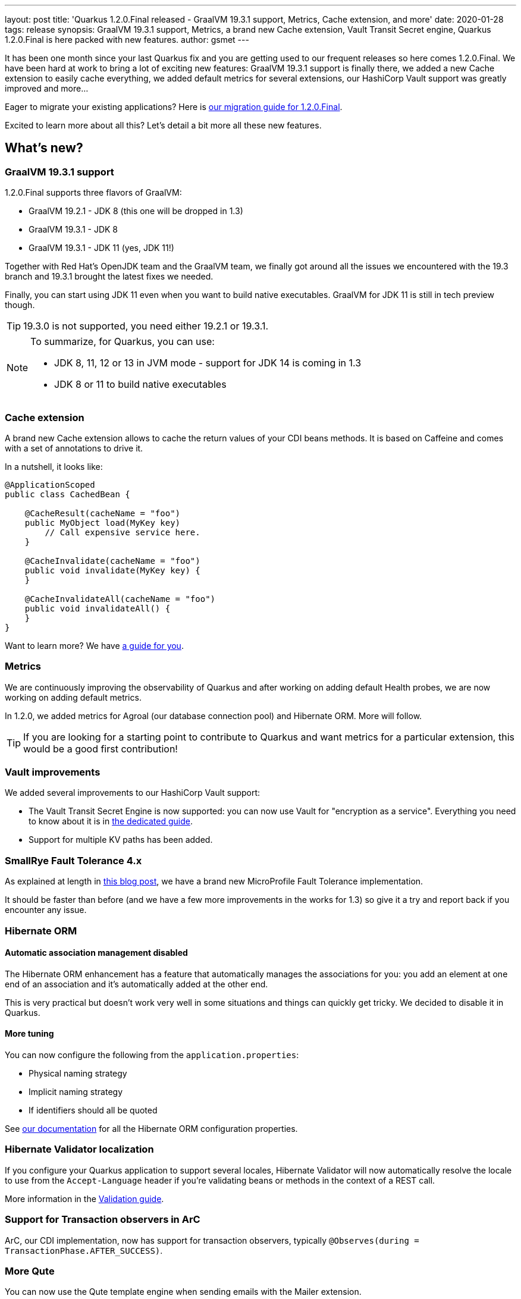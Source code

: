 ---
layout: post
title: 'Quarkus 1.2.0.Final released - GraalVM 19.3.1 support, Metrics, Cache extension, and more'
date: 2020-01-28
tags: release
synopsis: GraalVM 19.3.1 support, Metrics, a brand new Cache extension, Vault Transit Secret engine, Quarkus 1.2.0.Final is here packed with new features.
author: gsmet
---

It has been one month since your last Quarkus fix and you are getting used to our frequent releases so here comes 1.2.0.Final.
We have been hard at work to bring a lot of exciting new features:
GraalVM 19.3.1 support is finally there,
we added a new Cache extension to easily cache everything,
we added default metrics for several extensions,
our HashiCorp Vault support was greatly improved and more...

Eager to migrate your existing applications? Here is https://github.com/quarkusio/quarkus/wiki/Migration-Guide-1.2[our migration guide for 1.2.0.Final].

Excited to learn more about all this? Let's detail a bit more all these new features.

== What's new?

=== GraalVM 19.3.1 support

1.2.0.Final supports three flavors of GraalVM:

 * GraalVM 19.2.1 - JDK 8 (this one will be dropped in 1.3)
 * GraalVM 19.3.1 - JDK 8
 * GraalVM 19.3.1 - JDK 11 (yes, JDK 11!)

Together with Red Hat's OpenJDK team and the GraalVM team, we finally got around all the issues we encountered with the 19.3 branch and 19.3.1 brought the latest fixes we needed.

Finally, you can start using JDK 11 even when you want to build native executables.
GraalVM for JDK 11 is still in tech preview though.

[TIP]
====
19.3.0 is not supported, you need either 19.2.1 or 19.3.1.
====

[NOTE]
====
To summarize, for Quarkus, you can use:

 * JDK 8, 11, 12 or 13 in JVM mode - support for JDK 14 is coming in 1.3
 * JDK 8 or 11 to build native executables
====

=== Cache extension

A brand new Cache extension allows to cache the return values of your CDI beans methods.
It is based on Caffeine and comes with a set of annotations to drive it.

In a nutshell, it looks like:

[source, java]
----
@ApplicationScoped
public class CachedBean {

    @CacheResult(cacheName = "foo")
    public MyObject load(MyKey key)
        // Call expensive service here.
    }

    @CacheInvalidate(cacheName = "foo")
    public void invalidate(MyKey key) {
    }

    @CacheInvalidateAll(cacheName = "foo")
    public void invalidateAll() {
    }
}
----

Want to learn more? We have link:/guides/cache[a guide for you].

=== Metrics

We are continuously improving the observability of Quarkus and after working on adding default Health probes, we are now working on adding default metrics.

In 1.2.0, we added metrics for Agroal (our database connection pool) and Hibernate ORM.
More will follow.

[TIP]
====
If you are looking for a starting point to contribute to Quarkus and want metrics for a particular extension, this would be a good first contribution!
====

=== Vault improvements

We added several improvements to our HashiCorp Vault support:

 * The Vault Transit Secret Engine is now supported: you can now use Vault for "encryption as a service".
   Everything you need to know about it is in link:/guides/vault-transit[the dedicated guide].
 * Support for multiple KV paths has been added.

=== SmallRye Fault Tolerance 4.x

As explained at length in link:/blog/quarkus-fault-tolerance-4-0/[this blog post], we have a brand new MicroProfile Fault Tolerance implementation.

It should be faster than before (and we have a few more improvements in the works for 1.3) so give it a try and report back if you encounter any issue.

=== Hibernate ORM

==== Automatic association management disabled

The Hibernate ORM enhancement has a feature that automatically manages the associations for you:
you add an element at one end of an association and it's automatically added at the other end.

This is very practical but doesn't work very well in some situations and things can quickly get tricky.
We decided to disable it in Quarkus.

==== More tuning

You can now configure the following from the `application.properties`:

 * Physical naming strategy
 * Implicit naming strategy
 * If identifiers should all be quoted

See link:/guides/hibernate-orm#hibernate-configuration-properties[our documentation] for all the Hibernate ORM configuration properties.

=== Hibernate Validator localization

If you configure your Quarkus application to support several locales, Hibernate Validator will now automatically resolve the locale to use from the `Accept-Language` header if you're validating beans or methods in the context of a REST call.

More information in the link:/guides/validation#validation-and-localization[Validation guide].

=== Support for Transaction observers in ArC

ArC, our CDI implementation, now has support for transaction observers, typically `@Observes(during = TransactionPhase.AFTER_SUCCESS)`.

=== More Qute

You can now use the Qute template engine when sending emails with the Mailer extension.

=== Now using UBI as base image

We used Alpine for a while for our base image for JDK-based Dockerfiles.
We now consistently use UBI images for JDK and native Dockerfiles.

=== And more...

 * You can now override the logging configuration of each handler on category level.
 * We upgraded to Hibernate Search 6.0.0 beta3.
 * We now use `mongodb-driver-sync` instead of the legacy `mongo-java-driver` artifact

=== Full changelog

You can get the full changelogs of https://github.com/quarkusio/quarkus/releases/tag/1.2.0.CR1[1.2.0.CR1] and https://github.com/quarkusio/quarkus/releases/tag/1.2.0.Final[1.2.0.Final] on GitHub.

== ADOPTERS.md

To share stories about Quarkus usage, we added https://github.com/quarkusio/quarkus/blob/master/ADOPTERS.md[an `ADOPTERS.md` file] at the root of the repository.

If you are using Quarkus and would like to be interviewed on our blog or simply added to this file, please contact us and we will be happy to oblige.

== Contributors

Quarkus has now https://github.com/quarkusio/quarkus/graphs/contributors[215 contributors].
Many many thanks to each and everyone of them.

In particular for the 1.2.0 release, thanks to Akito Kidani, Alex Soto, Alexander Zimmermann, Alexey Loubyansky, Anatoly Sablin, Andreas Eberle, Andreas Paschwitz, Andrew Guibert, Andy Damevin, Arne Mejlholm, Bruno Devaux, Clement Escoffier, Damien, David M. Lloyd, David Walluck, Dennis Baerten, Emmanuel Bernard, George Gastaldi, Georgios Andrianakis, Gordon Hutchison, Grzegorz Piwowarek, Guillaume Smet, Gunnar Morling, Gwenneg Lepage, Gytis Trikleris, Harald Reinmueller, Ian Wormsbecker, Ioannis Canellos, Irena Kezic, Jaikiran Pai, Jan Martiska, Jason T. Greene, Johannes, Justin Lee, Ladislav Thon, Loïc Mathieu, Manyanda Chitimbo, Marcel Overdijk, Mark Little, Martin Kouba, Matej Novotny, Matt Berteaux, Matthias Harter, Max Rydahl Andersen, Michael J. Simons, Michal Szynkiewicz, Nayden Gochev, Pavol Loffay, Pedro Igor, Peter Palaga, Rohan Maity, Romain Quinio, Rostislav Svoboda, Sanne Grinovero, Sergey Beryozkin, Stuart Douglas, Stéphane Épardaud, Tobias, Vincent Sevel, Vinícius Ferraz Campos Florentino, x80486 and Yoann Rodière.

== Come Join Us

We value your feedback a lot so please report bugs, ask for improvements... Let's build something great together!

If you are a Quarkus user or just curious, don't be shy and join our welcoming community:

 * provide feedback on https://github.com/quarkusio/quarkus/issues[GitHub];
 * craft some code and https://github.com/quarkusio/quarkus/pulls[push a PR];
 * discuss with us on https://quarkusio.zulipchat.com/[Zulip] and on the https://groups.google.com/d/forum/quarkus-dev[mailing list];
 * ask your questions on https://stackoverflow.com/questions/tagged/quarkus[Stack Overflow].

